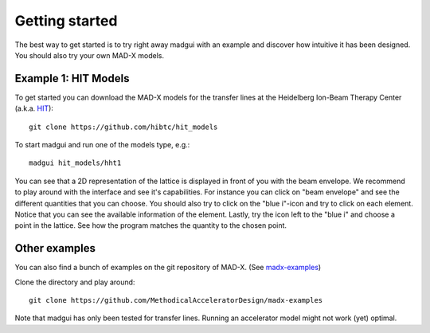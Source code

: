 Getting started
###############

The best way to get started is to try right away madgui with an example and
discover how intuitive it has been designed. You should also try your own
MAD-X models.


Example 1: HIT Models
=====================

To get started you can download the MAD-X models for the transfer lines at the
Heidelberg Ion-Beam Therapy Center (a.k.a. HIT_)::

    git clone https://github.com/hibtc/hit_models

To start madgui and run one of the models type, e.g.::

    madgui hit_models/hht1

You can see that a 2D representation of the lattice is displayed in front of
you with the beam envelope. We recommend to play around with the interface and
see it's capabilities. For instance you can click on "beam envelope" and see
the different quantities that you can choose.  You should also try to click on
the "blue i"-icon and try to click on each element. Notice that you can see
the available information of the element. Lastly, try the icon left to the
"blue i" and choose a point in the lattice. See how the program matches the
quantity to the chosen point.

.. _HIT: https://www.klinikum.uni-heidelberg.de/Willkommen.113005.0.html


Other examples
==============

You can also find a bunch of examples on the git repository of MAD-X. (See
madx-examples_)

Clone the directory and play around::

  git clone https://github.com/MethodicalAcceleratorDesign/madx-examples

Note that madgui has only been tested for transfer lines. Running an
accelerator model might not work (yet) optimal.

.. _madx-examples: https://github.com/MethodicalAcceleratorDesign/madx-examples
